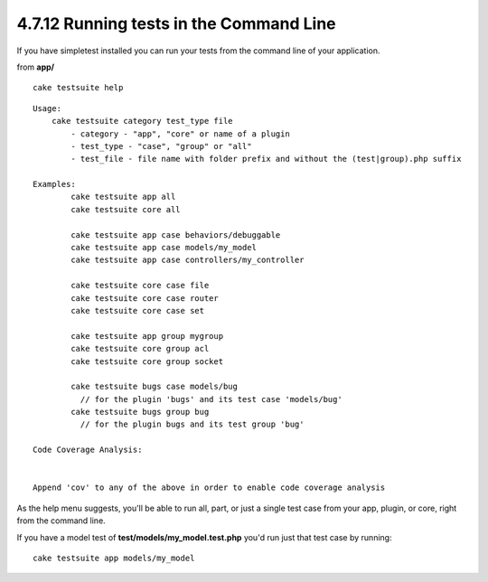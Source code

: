 4.7.12 Running tests in the Command Line
----------------------------------------

If you have simpletest installed you can run your tests from the
command line of your application.

from **app/**
::

    cake testsuite help



::

    Usage: 
        cake testsuite category test_type file
            - category - "app", "core" or name of a plugin
            - test_type - "case", "group" or "all"
            - test_file - file name with folder prefix and without the (test|group).php suffix
    
    Examples: 
            cake testsuite app all
            cake testsuite core all
    
            cake testsuite app case behaviors/debuggable
            cake testsuite app case models/my_model
            cake testsuite app case controllers/my_controller
    
            cake testsuite core case file
            cake testsuite core case router
            cake testsuite core case set
    
            cake testsuite app group mygroup
            cake testsuite core group acl
            cake testsuite core group socket
    
            cake testsuite bugs case models/bug
              // for the plugin 'bugs' and its test case 'models/bug'
            cake testsuite bugs group bug
              // for the plugin bugs and its test group 'bug'
    
    Code Coverage Analysis: 
    
    
    Append 'cov' to any of the above in order to enable code coverage analysis

As the help menu suggests, you'll be able to run all, part, or just
a single test case from your app, plugin, or core, right from the
command line.

If you have a model test of **test/models/my\_model.test.php**
you'd run just that test case by running:

::

    cake testsuite app models/my_model
